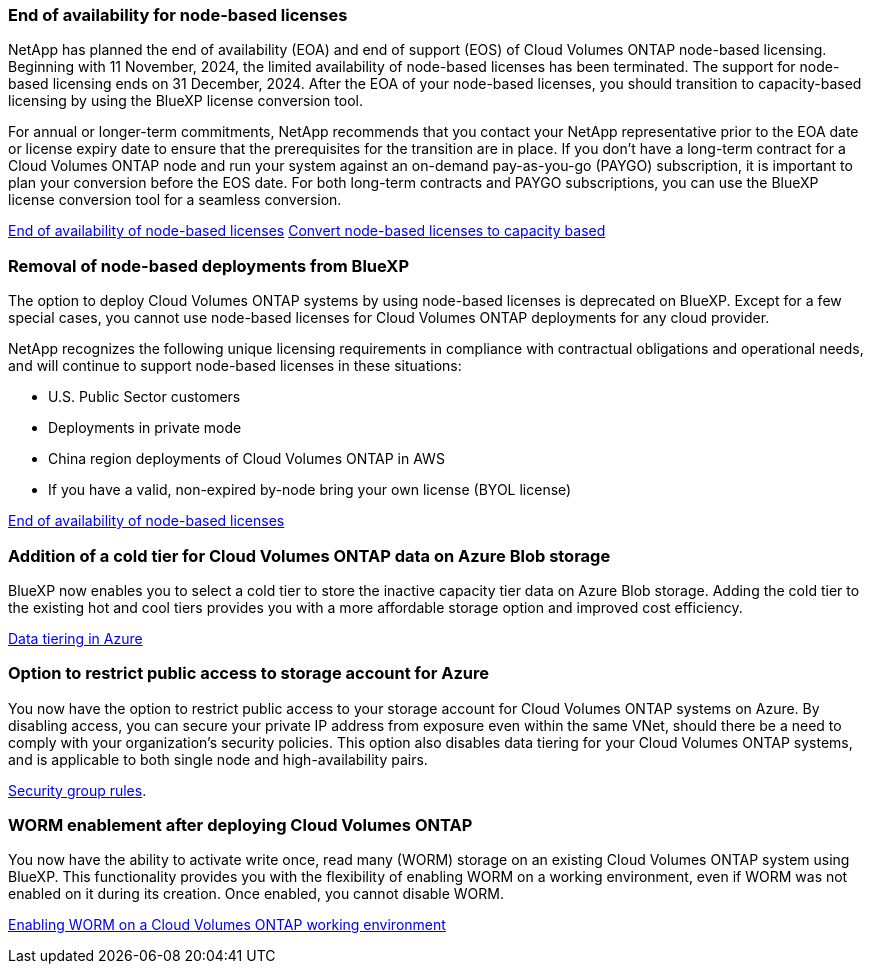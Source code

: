 === End of availability for node-based licenses

NetApp has planned the end of availability (EOA) and end of support (EOS) of Cloud Volumes ONTAP node-based licensing. Beginning with 11 November, 2024, the limited availability of node-based licenses has been terminated. The support for node-based licensing ends on 31 December, 2024. After the EOA of your node-based licenses, you should transition to capacity-based licensing by using the BlueXP license conversion tool. 

For annual or longer-term commitments, NetApp recommends that you contact your NetApp representative prior to the EOA date or license expiry date to ensure that the prerequisites for the transition are in place. If you don't have a long-term contract for a Cloud Volumes ONTAP node and run your system against an on-demand pay-as-you-go (PAYGO) subscription, it is important to plan your conversion before the EOS date. For both long-term contracts and PAYGO subscriptions, you can use the BlueXP license conversion tool for a seamless conversion.

https://docs.netapp.com/us-en/bluexp-cloud-volumes-ontap/concept-licensing.html#end-of-availability-of-node-based-licenses[End of availability of node-based licenses^]
https://docs.netapp.com/us-en/bluexp-cloud-volumes-ontap/task-convert-node-capacity.html[Convert node-based licenses to capacity based^]


=== Removal of node-based deployments from BlueXP
The option to deploy Cloud Volumes ONTAP systems by using node-based licenses is deprecated on BlueXP. Except for a few special cases, you cannot use node-based licenses for Cloud Volumes ONTAP deployments for any cloud provider.

NetApp recognizes the following unique licensing requirements in compliance with contractual obligations and operational needs, and will continue to support node-based licenses in these situations:

* U.S. Public Sector customers
* Deployments in private mode 
* China region deployments of Cloud Volumes ONTAP in AWS
* If you have a valid, non-expired by-node bring your own license (BYOL license)

https://docs.netapp.com/us-en/bluexp-cloud-volumes-ontap/concept-licensing.html#end-of-availability-of-node-based-licenses[End of availability of node-based licenses^]

=== Addition of a cold tier for Cloud Volumes ONTAP data on Azure Blob storage

BlueXP now enables you to select a cold tier to store the inactive capacity tier data on Azure Blob storage. Adding the cold tier to the existing hot and cool tiers provides you with a more affordable storage option and improved cost efficiency.

https://docs.netapp.com/us-en/bluexp-cloud-volumes-ontap/concept-data-tiering.html#data-tiering-in-azure[Data tiering in Azure^]

=== Option to restrict public access to storage account for Azure
You now have the option to restrict public access to your storage account for Cloud Volumes ONTAP systems on Azure. By disabling access, you can secure your private IP address from exposure even within the same VNet, should there be a need to comply with your organization's security policies. This option also disables data tiering for your Cloud Volumes ONTAP systems, and is applicable to both single node and high-availability pairs.

https://docs.netapp.com/us-en/bluexp-cloud-volumes-ontap/reference-networking-azure.html#security-group-rules[Security group rules^].

=== WORM enablement after deploying Cloud Volumes ONTAP 

You now have the ability to activate write once, read many (WORM) storage on an existing Cloud Volumes ONTAP system using BlueXP. This functionality provides you with the flexibility of enabling WORM on a working environment, even if WORM was not enabled on it during its creation. Once enabled, you cannot disable WORM.

https://docs.netapp.com/us-en/bluexp-cloud-volumes-ontap/concept-worm.html#enabling-worm-on-a-cloud-volumes-ontap-working-environment[Enabling WORM on a Cloud Volumes ONTAP working environment^]

